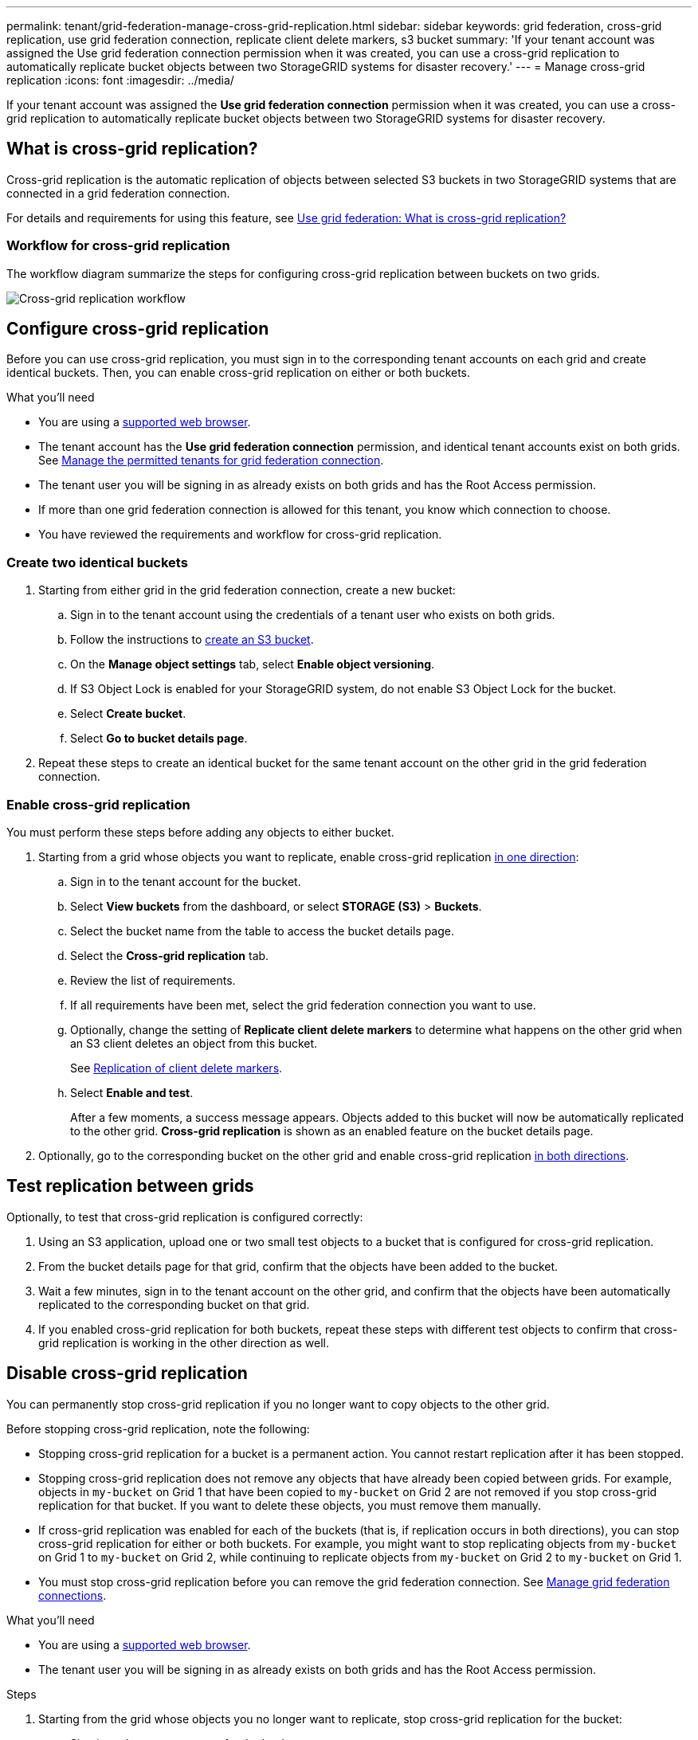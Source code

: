 ---
permalink: tenant/grid-federation-manage-cross-grid-replication.html
sidebar: sidebar
keywords: grid federation, cross-grid replication, use grid federation connection, replicate client delete markers, s3 bucket
summary: 'If your tenant account was assigned the Use grid federation connection permission when it was created, you can use a cross-grid replication to automatically replicate bucket objects between two StorageGRID systems for disaster recovery.'
---
= Manage cross-grid replication
:icons: font
:imagesdir: ../media/

[.lead]
If your tenant account was assigned the *Use grid federation connection* permission when it was created, you can use a cross-grid replication to automatically replicate bucket objects between two StorageGRID systems for disaster recovery.

== What is cross-grid replication?
Cross-grid replication is the automatic replication of objects between selected S3 buckets in two StorageGRID systems that are connected in a grid federation connection.

For details and requirements for using this feature, see link:../admin/grid-federation-overview.html#what-is-cross-grid-replication[Use grid federation: What is cross-grid replication?]

=== Workflow for cross-grid replication

The workflow diagram summarize the steps for configuring cross-grid replication between buckets on two grids. 

image:../media/grid-federation-cgr-workflow.png[Cross-grid replication workflow]


== Configure cross-grid replication

Before you can use cross-grid replication, you must sign in to the corresponding tenant accounts on each grid and create identical buckets. Then, you can enable cross-grid replication on either or both buckets.

.What you'll need

* You are using a xref:../admin/web-browser-requirements.adoc[supported web browser].
* The tenant account has the *Use grid federation connection* permission, and identical tenant accounts exist on both grids. See xref:../admin/grid-federation-manage-tenants.adoc[Manage the permitted tenants for grid federation connection].
* The tenant user you will be signing in as already exists on both grids and has the Root Access permission.
* If more than one grid federation connection is allowed for this tenant, you know which connection to choose.
* You have reviewed the requirements and workflow for cross-grid replication.

=== Create two identical buckets

. Starting from either grid in the grid federation connection, create a new bucket:

.. Sign in to the tenant account using the credentials of a tenant user who exists on both grids.
.. Follow the instructions to xref:creating-s3-bucket.adoc[create an S3 bucket].
.. On the *Manage object settings* tab, select *Enable object versioning*.
.. If S3 Object Lock is enabled for your StorageGRID system, do not enable S3 Object Lock for the bucket. 
.. Select *Create bucket*.
.. Select *Go to bucket details page*.

. Repeat these steps to create an identical bucket for the same tenant account on the other grid in the grid federation connection. 

=== Enable cross-grid replication

You must perform these steps before adding any objects to either bucket.

. Starting from a grid whose objects you want to replicate, enable cross-grid replication <<replication-one-direction,in one direction>>:

.. Sign in to the tenant account for the bucket.

.. Select *View buckets* from the dashboard, or select  *STORAGE (S3)* > *Buckets*.

.. Select the bucket name from the table to access the bucket details page.

.. Select the *Cross-grid replication* tab.

.. Review the list of requirements.

.. If all requirements have been met, select the grid federation connection you want to use.

.. Optionally, change the setting of *Replicate client delete markers* to determine what happens on the other grid when an S3 client deletes an object from this bucket.
+
See <<client-deletes,Replication of client delete markers>>.

.. Select *Enable and test*.
+
After a few moments, a success message appears. Objects added to this bucket will now be automatically replicated to the other grid. *Cross-grid replication* is shown as an enabled feature on the bucket details page.

. Optionally, go to the corresponding bucket on the other grid and enable cross-grid replication <<replication-both-directions,in both directions>>.

== Test replication between grids

Optionally, to test that cross-grid replication is configured correctly:

. Using an S3 application, upload one or two small test objects to a bucket that is configured for cross-grid replication.

. From the bucket details page for that grid, confirm that the objects have been added to the bucket.

. Wait a few minutes, sign in to the tenant account on the other grid, and confirm that the objects have been automatically replicated to the corresponding bucket on that grid.

. If you enabled cross-grid replication for both buckets, repeat these steps with different test objects to confirm that cross-grid replication is working in the other direction as well.

== Disable cross-grid replication

You can permanently stop cross-grid replication if you no longer want to copy objects to the other grid. 

Before stopping cross-grid replication, note the following:

* Stopping cross-grid replication for a bucket is a permanent action. You cannot restart replication after it has been stopped.

* Stopping cross-grid replication does not remove any objects that have already been copied between grids. For example, objects in `my-bucket` on Grid 1 that have been copied to `my-bucket` on Grid 2 are not removed if you stop cross-grid replication for that bucket. If you want to delete these objects, you must remove them manually.

* If cross-grid replication was enabled for each of the buckets (that is, if replication occurs in both directions), you can stop cross-grid replication for either or both buckets. For example, you might want to stop replicating objects from `my-bucket` on Grid 1 to `my-bucket` on Grid 2, while continuing to replicate objects from `my-bucket` on Grid 2 to `my-bucket` on Grid 1.

* You must stop cross-grid replication before you can remove the grid federation connection. See xref:grid-federation-manage-connection.adoc[Manage grid federation connections].

.What you'll need

* You are using a xref:../admin/web-browser-requirements.adoc[supported web browser].
* The tenant user you will be signing in as already exists on both grids and has the Root Access permission. 

.Steps

. Starting from the grid whose objects you no longer want to replicate, stop cross-grid replication for the bucket:

.. Sign in to the tenant account for the bucket.

.. Select *View buckets* from the dashboard, or select  *STORAGE (S3)* > *Buckets*.

.. Select the bucket name from the table to access the bucket details page.

.. Select the *Cross-grid replication* tab.

.. Select *Stop replication*.

.. If you are sure you want to disable cross-grid replication for this bucket, type *Yes* in the text box, and select *Disable*.

+
After a few moments, a success message appears. New objects added to this bucket can no longer be automatically replicated to the other grid. *Cross-grid replication* is no longer shown as a Enabled feature on the Buckets page.

. Optionally, go to the corresponding bucket on the other grid and stop cross-grid replication in the other direction.
